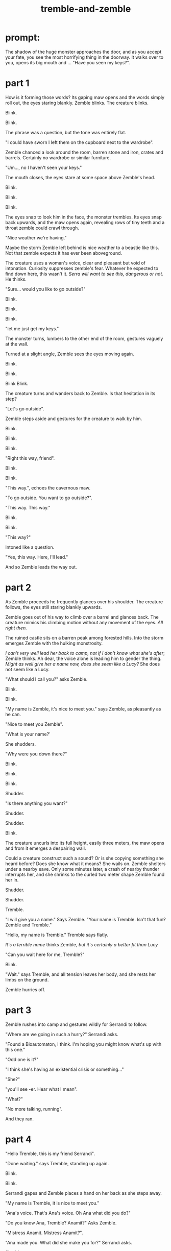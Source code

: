 :PROPERTIES:
:ID:       245d134a-80ac-4d13-a899-b52465bb36aa
:END:
#+title: tremble-and-zemble

* prompt:

The shadow of the huge monster approaches the door, and as you accept your fate, you see the most horrifying thing in the doorway. It walks over to you, opens its big mouth and ... "Have you seen my keys?".

* part 1


How is it forming those words? Its gaping maw opens and the words simply roll out, the eyes staring blankly.
Zemble blinks. The creature blinks.

Blink.

Blink.

The phrase was a question, but the tone was entirely flat. 

"I could have sworn I left them on the cupboard next to the wardrobe".

Zemble chanced a look around the room, barren stone and iron, crates and barrels. Certainly no wardrobe or similar furniture.

"Um..., no I haven't seen your keys."

The mouth closes, the eyes stare at some space above Zemble's head.

Blink.

Blink.

Blink.

The eyes snap to look him in the face, the monster trembles.
Its eyes snap back upwards, and the maw opens again, revealing rows of tiny teeth and a throat zemble could crawl through.

"Nice weather we're having."

Maybe the storm Zemble left behind is nice weather to a beastie like this.
Not that zemble expects it has ever been aboveground.

The creature uses a woman's voice, clear and pleasant but void of intonation.
Curiosity suppresses zemble's fear.
Whatever he expected to find down here, this wasn't it.
/Serra will want to see this, dangerous or not./ He thinks.

"Sure... would you like to go outside?"

Blink.

Blink.

Blink.

"let me just get my keys."

The monster turns, lumbers to the other end of the room, gestures vaguely at the wall.

Turned at a slight angle, Zemble sees the eyes moving again.

Blink.

Blink.

Blink Blink.


The creature turns and wanders back to Zemble. Is that hesitation in its step?

"Let's go outside".

Zemble steps aside and gestures for the creature to walk by him.

Blink.

Blink.

Blink.

"Right this way, friend".

Blink.

Blink.

"This way.", echoes the cavernous maw.

"To go outside. You want to go outside?".

"This way. This way."

Blink.

Blink.

"This way?"

Intoned like a question.

"Yes, this way. Here, I'll lead."

And so Zemble leads the way out.

* part 2


As Zemble proceeds he frequently glances over his shoulder.
The creature follows, the eyes still staring blankly upwards.

Zemble goes out of his way to climb over a barrel and glances back.
The creature mimics his climbing motion without any movement of the eyes.
/All right then./


The ruined castle sits on a barren peak among forested hills.
Into the storm emerges Zemble with the hulking monstrosity.


/I can't very well lead her back to camp, not if I don't know what she's after/; Zemble thinks.
Ah dear, the voice alone is leading him to gender the thing.
/Might as well give her a name now, does she seem like a Lucy?/
She does not seem like a Lucy.

"What should I call you?" asks Zemble.

Blink.

Blink.

"My name is Zemble, it's nice to meet you." says Zemble, as pleasantly as he can.

"Nice to meet you Zemble". 

"What is your name?'

She shudders.

"Why were you down there?"

Blink.

Blink.

Blink.

Shudder.

"Is there anything you want?"

Shudder.

Shudder.

Blink.

The creature uncurls into its full height, easily three meters, the maw opens and from it emerges a despairing wail.


Could a creature construct such a sound? Or is she copying something she heard before? Does she know what it means? 
She wails on.
Zemble shelters under a nearby eave.
Only some minutes later, a crash of nearby thunder interrupts her, and she shrinks to the curled two meter shape Zemble found her in.

Shudder.

Shudder.

Tremble.


"I will give you a name." Says Zemble. "Your name is Tremble. Isn't that fun? Zemble and Tremble."

"Hello, my name is Tremble." Tremble says flatly.

/It's a terrible name/ thinks Zemble, /but it's certainly a better fit than Lucy/

"Can you wait here for me, Tremble?"

Blink.

"Wait." says Tremble, and all tension leaves her body, and she rests her limbs on the ground.

Zemble hurries off.


* part 3


Zemble rushes into camp and gestures wildly for Serrandi to follow.

"Where are we going in such a hurry?" Serrandi asks.

"Found a Bioautomaton, I think. I'm hoping you might know what's up with this one."

"Odd one is it?"

"I think she's having an existential crisis or something..."

"She?"

"you'll see -er. Hear what I mean".

"What?"

"No more talking, running".

And they ran.


* part 4


"Hello Tremble, this is my friend Serrandi".

"Done waiting." says Tremble, standing up again.

Blink.

Blink.

Serrandi gapes and Zemble places a hand on her back as she steps away.

"My name is Tremble, it is nice to meet you."

"Ana's voice. That's Ana's voice. Oh Ana what did you do?"

"Do you know Ana, Tremble? Anamit?" Asks Zemble.

"Mistress Anamit. Mistress Anamit?".

"Ana made you. What did she make you for?" Serrandi asks.

Shudder.

"Oh Serra, I think you've done it now"

Shudder. 

Uncurl. 

Wail.



Until the next crash of thunder, Serrandi blocked her ears and cried.
Tremble curls back up.

"...Ana's voice. Oh that sound breaks my heart".

"Do you think Tremble knows what that sound means? Is Tremble in pain?"

"Tell me how you found Tremble."

"I'll tell you, inside. Come on Tremble, come inside."

Once back underground, Zemble lights a fire from the dry wood of a shattered barrel, and as tremble sits staring at the ceiling he tells Serrandi the events so far.


"Tremble must have been alone here for four hundred years".

"How could she have stayed alive?".

"Ana didn't give any of her creations a digestive system - had them all using ambient magic.
It's why she picked this place for her castle."

"And then what about my question? Is Tremble in pain?"

"I have a hunch. She follows your requests without much issue, but wails when you ask her purpose."

"Anamit would've made her for a reason. Action requires purpose."

"I remember Ana was against the idea that this applies to nonsentient creatures. I always thought she was onto something, look at non-animated life. They still act in response to the world - flowers turning to the sun and all. I don't think anyone would say they have a sense of purpose."

"Flowers have the purpose of growing and reproducing, they just aren't aware of that purpose".

Serrandi shoots Zemble an angry look.

"I thought you'd know better than that. Survival is not purpose, survival simply is. Purpose is a conscious construct".

"I'm not sure."

"Psychomancers distinguish betweeen habitual and purposeful behavior. In that sense, you could absolutely have an organism which acts without purpose."

"Certainly in an artifical lifeform that habit would be crafted to a purpose?".

"Not the lifeform's purpose though. Just the creator's."

"Fine. I don't really care either way. What about this hunch of yours?"

"I think Ana made Tremble to see if you could have an agent define its own habits without sentience or preassigned purpose".

"Without sentience?"

"Of course, Ana would never experiment with sentience - she had a heart you know."

"The best psychomancers today don't know how to guarantee nonsentience with complex behavior. How would Ana?"

"Ana had that figured out." Serra hesitates and glances at Tremble. "Or, she thought she had that figured out"

They were quiet for a long time.


"You know those eyes are blind?"

"Yeah. Probably uses a magical sense. Can probably see every tiny detail from here to the lesser rivers. Ana was good with those. Normally a creature has to direct its senses to an extent, at least if the senses are complex enough. Magical senses can cut through a lot of that, give the direct sense of objects. Probably makes it easier to navigate without purpose".

"Sees everything, but has no reason to make sense of it. Explains the mimicry - acting out human conversations without understanding them".

"mimicry... when do you think she heard Ana scream like that?"

"Did Ana suffer melancholy, or anything like that?"

"Yeah, her wrestling with purpose had something to do with that I think."

"Maybe that explains why Tremble mimics the wail when the question is brought up."

Until the storm passed, the rest of the day was spent in silence.

With the sun shining outside, Serrandi speaks to Tremble.

"Come with us, Tremble. Your purpose is to help us understand you. Is that ok?"

"Ok?" Shudder. "Ok?"

"It's ok."

"Ok."



